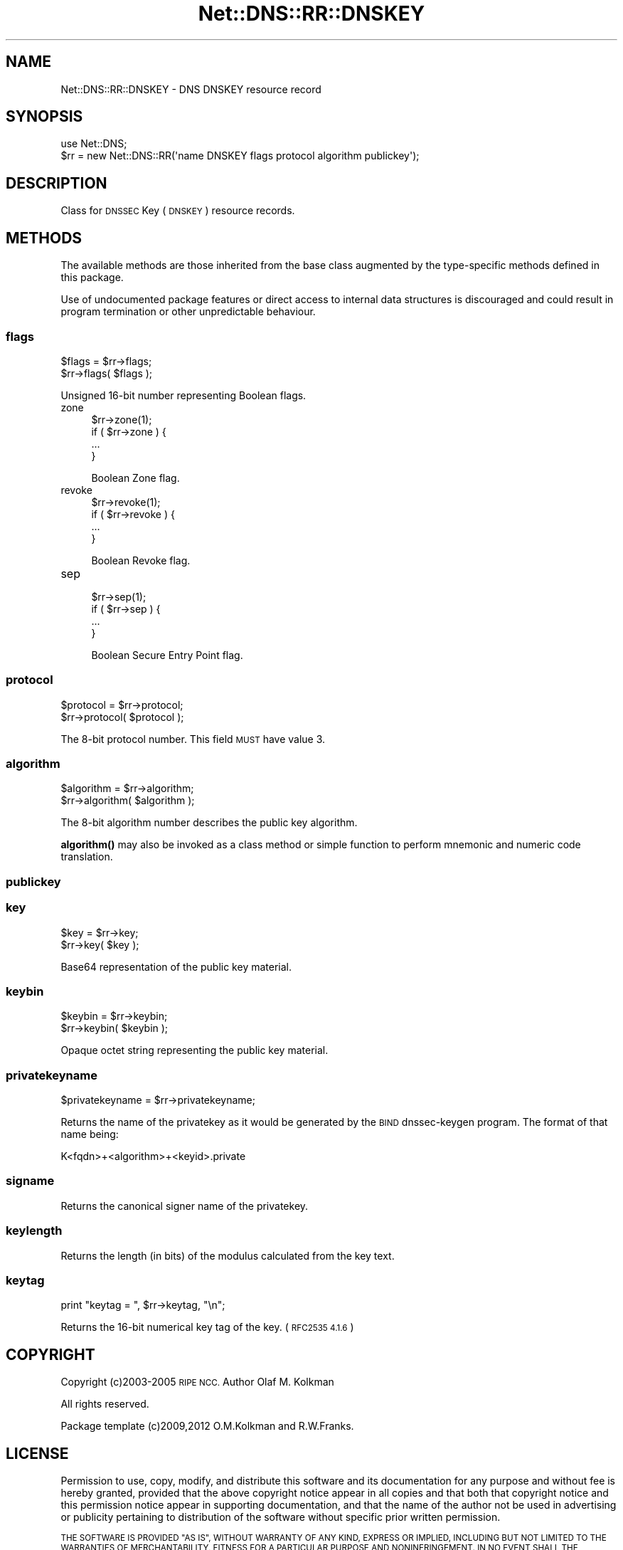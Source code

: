 .\" Automatically generated by Pod::Man 4.10 (Pod::Simple 3.35)
.\"
.\" Standard preamble:
.\" ========================================================================
.de Sp \" Vertical space (when we can't use .PP)
.if t .sp .5v
.if n .sp
..
.de Vb \" Begin verbatim text
.ft CW
.nf
.ne \\$1
..
.de Ve \" End verbatim text
.ft R
.fi
..
.\" Set up some character translations and predefined strings.  \*(-- will
.\" give an unbreakable dash, \*(PI will give pi, \*(L" will give a left
.\" double quote, and \*(R" will give a right double quote.  \*(C+ will
.\" give a nicer C++.  Capital omega is used to do unbreakable dashes and
.\" therefore won't be available.  \*(C` and \*(C' expand to `' in nroff,
.\" nothing in troff, for use with C<>.
.tr \(*W-
.ds C+ C\v'-.1v'\h'-1p'\s-2+\h'-1p'+\s0\v'.1v'\h'-1p'
.ie n \{\
.    ds -- \(*W-
.    ds PI pi
.    if (\n(.H=4u)&(1m=24u) .ds -- \(*W\h'-12u'\(*W\h'-12u'-\" diablo 10 pitch
.    if (\n(.H=4u)&(1m=20u) .ds -- \(*W\h'-12u'\(*W\h'-8u'-\"  diablo 12 pitch
.    ds L" ""
.    ds R" ""
.    ds C` ""
.    ds C' ""
'br\}
.el\{\
.    ds -- \|\(em\|
.    ds PI \(*p
.    ds L" ``
.    ds R" ''
.    ds C`
.    ds C'
'br\}
.\"
.\" Escape single quotes in literal strings from groff's Unicode transform.
.ie \n(.g .ds Aq \(aq
.el       .ds Aq '
.\"
.\" If the F register is >0, we'll generate index entries on stderr for
.\" titles (.TH), headers (.SH), subsections (.SS), items (.Ip), and index
.\" entries marked with X<> in POD.  Of course, you'll have to process the
.\" output yourself in some meaningful fashion.
.\"
.\" Avoid warning from groff about undefined register 'F'.
.de IX
..
.nr rF 0
.if \n(.g .if rF .nr rF 1
.if (\n(rF:(\n(.g==0)) \{\
.    if \nF \{\
.        de IX
.        tm Index:\\$1\t\\n%\t"\\$2"
..
.        if !\nF==2 \{\
.            nr % 0
.            nr F 2
.        \}
.    \}
.\}
.rr rF
.\" ========================================================================
.\"
.IX Title "Net::DNS::RR::DNSKEY 3"
.TH Net::DNS::RR::DNSKEY 3 "2018-11-14" "perl v5.28.0" "User Contributed Perl Documentation"
.\" For nroff, turn off justification.  Always turn off hyphenation; it makes
.\" way too many mistakes in technical documents.
.if n .ad l
.nh
.SH "NAME"
Net::DNS::RR::DNSKEY \- DNS DNSKEY resource record
.SH "SYNOPSIS"
.IX Header "SYNOPSIS"
.Vb 2
\&    use Net::DNS;
\&    $rr = new Net::DNS::RR(\*(Aqname DNSKEY flags protocol algorithm publickey\*(Aq);
.Ve
.SH "DESCRIPTION"
.IX Header "DESCRIPTION"
Class for \s-1DNSSEC\s0 Key (\s-1DNSKEY\s0) resource records.
.SH "METHODS"
.IX Header "METHODS"
The available methods are those inherited from the base class augmented
by the type-specific methods defined in this package.
.PP
Use of undocumented package features or direct access to internal data
structures is discouraged and could result in program termination or
other unpredictable behaviour.
.SS "flags"
.IX Subsection "flags"
.Vb 2
\&    $flags = $rr\->flags;
\&    $rr\->flags( $flags );
.Ve
.PP
Unsigned 16\-bit number representing Boolean flags.
.IP "zone" 4
.IX Item "zone"
.Vb 1
\& $rr\->zone(1);
\&
\& if ( $rr\->zone ) {
\&        ...
\& }
.Ve
.Sp
Boolean Zone flag.
.IP "revoke" 4
.IX Item "revoke"
.Vb 1
\& $rr\->revoke(1);
\&
\& if ( $rr\->revoke ) {
\&        ...
\& }
.Ve
.Sp
Boolean Revoke flag.
.IP "sep" 4
.IX Item "sep"
.Vb 1
\& $rr\->sep(1);
\&
\& if ( $rr\->sep ) {
\&        ...
\& }
.Ve
.Sp
Boolean Secure Entry Point flag.
.SS "protocol"
.IX Subsection "protocol"
.Vb 2
\&    $protocol = $rr\->protocol;
\&    $rr\->protocol( $protocol );
.Ve
.PP
The 8\-bit protocol number.  This field \s-1MUST\s0 have value 3.
.SS "algorithm"
.IX Subsection "algorithm"
.Vb 2
\&    $algorithm = $rr\->algorithm;
\&    $rr\->algorithm( $algorithm );
.Ve
.PP
The 8\-bit algorithm number describes the public key algorithm.
.PP
\&\fBalgorithm()\fR may also be invoked as a class method or simple function
to perform mnemonic and numeric code translation.
.SS "publickey"
.IX Subsection "publickey"
.SS "key"
.IX Subsection "key"
.Vb 2
\&    $key = $rr\->key;
\&    $rr\->key( $key );
.Ve
.PP
Base64 representation of the public key material.
.SS "keybin"
.IX Subsection "keybin"
.Vb 2
\&    $keybin = $rr\->keybin;
\&    $rr\->keybin( $keybin );
.Ve
.PP
Opaque octet string representing the public key material.
.SS "privatekeyname"
.IX Subsection "privatekeyname"
.Vb 1
\&    $privatekeyname = $rr\->privatekeyname;
.Ve
.PP
Returns the name of the privatekey as it would be generated by
the \s-1BIND\s0 dnssec-keygen program. The format of that name being:
.PP
.Vb 1
\&        K<fqdn>+<algorithm>+<keyid>.private
.Ve
.SS "signame"
.IX Subsection "signame"
Returns the canonical signer name of the privatekey.
.SS "keylength"
.IX Subsection "keylength"
Returns the length (in bits) of the modulus calculated from the key text.
.SS "keytag"
.IX Subsection "keytag"
.Vb 1
\&    print "keytag = ", $rr\->keytag, "\en";
.Ve
.PP
Returns the 16\-bit numerical key tag of the key. (\s-1RFC2535 4.1.6\s0)
.SH "COPYRIGHT"
.IX Header "COPYRIGHT"
Copyright (c)2003\-2005 \s-1RIPE NCC.\s0  Author Olaf M. Kolkman
.PP
All rights reserved.
.PP
Package template (c)2009,2012 O.M.Kolkman and R.W.Franks.
.SH "LICENSE"
.IX Header "LICENSE"
Permission to use, copy, modify, and distribute this software and its
documentation for any purpose and without fee is hereby granted, provided
that the above copyright notice appear in all copies and that both that
copyright notice and this permission notice appear in supporting
documentation, and that the name of the author not be used in advertising
or publicity pertaining to distribution of the software without specific
prior written permission.
.PP
\&\s-1THE SOFTWARE IS PROVIDED \*(L"AS IS\*(R", WITHOUT WARRANTY OF ANY KIND, EXPRESS OR
IMPLIED, INCLUDING BUT NOT LIMITED TO THE WARRANTIES OF MERCHANTABILITY,
FITNESS FOR A PARTICULAR PURPOSE AND NONINFRINGEMENT. IN NO EVENT SHALL
THE AUTHORS OR COPYRIGHT HOLDERS BE LIABLE FOR ANY CLAIM, DAMAGES OR OTHER
LIABILITY, WHETHER IN AN ACTION OF CONTRACT, TORT OR OTHERWISE, ARISING
FROM, OUT OF OR IN CONNECTION WITH THE SOFTWARE OR THE USE OR OTHER
DEALINGS IN THE SOFTWARE.\s0
.SH "SEE ALSO"
.IX Header "SEE ALSO"
perl, Net::DNS, Net::DNS::RR, \s-1RFC4034, RFC3755\s0
.PP
Algorithm Numbers <http://www.iana.org/assignments/dns-sec-alg-numbers>
